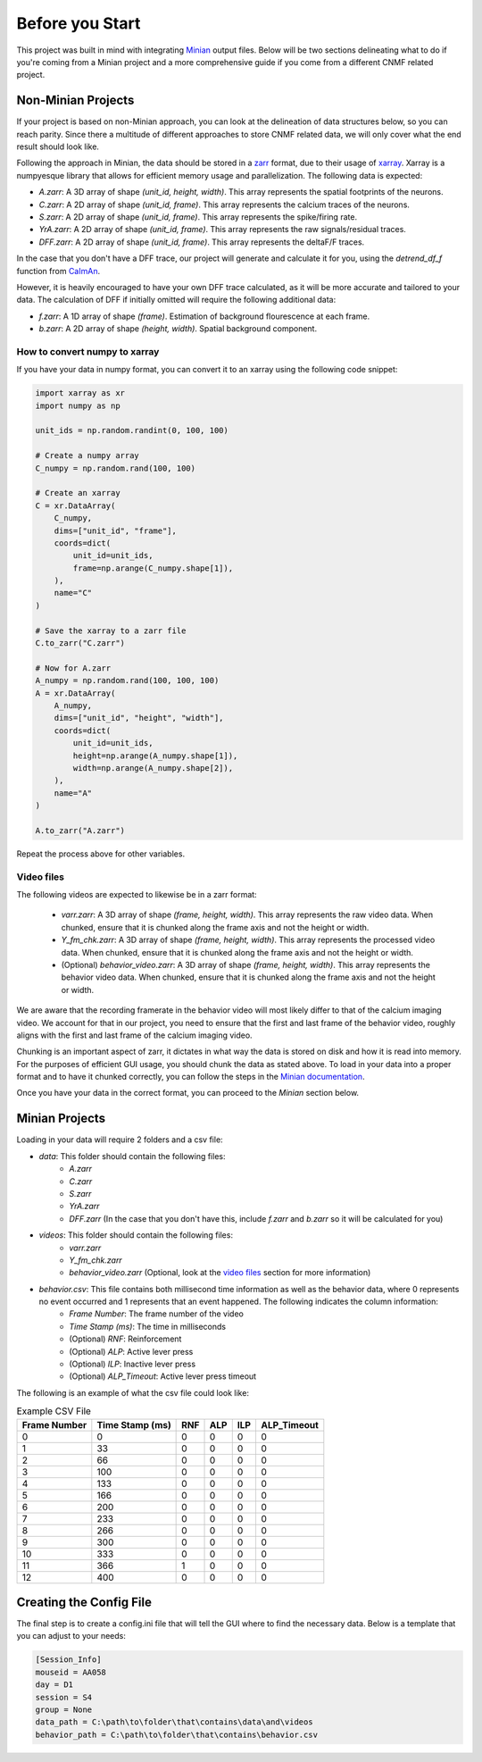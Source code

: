 Before you Start
================

This project was built in mind with integrating `Minian <https://github.com/denisecailab/minian>`_
output files. Below will be two sections delineating what to do if you're coming from a Minian
project and a more comprehensive guide if you come from a different CNMF related project.

.. _non-minian projects:

Non-Minian Projects
-------------------

If your project is based on non-Minian approach, you can look at the delineation of data structures
below, so you can reach parity. Since there a multitude of different approaches to store CNMF related
data, we will only cover what the end result should look like.

Following the approach in Minian, the data should be stored in a `zarr <https://zarr.readthedocs.io/en/stable/>`_ format,
due to their usage of `xarray <http://xarray.pydata.org/en/stable/>`_. Xarray is a numpyesque library that allows for efficient
memory usage and parallelization. The following data is expected:

- `A.zarr`: A 3D array of shape `(unit_id, height, width)`. This array represents the spatial footprints of the neurons.
- `C.zarr`: A 2D array of shape `(unit_id, frame)`. This array represents the calcium traces of the neurons.
- `S.zarr`: A 2D array of shape `(unit_id, frame)`. This array represents the spike/firing rate.
- `YrA.zarr`: A 2D array of shape `(unit_id, frame)`. This array represents the raw signals/residual traces.
- `DFF.zarr`: A 2D array of shape `(unit_id, frame)`. This array represents the deltaF/F traces.

In the case that you don't have a DFF trace, our project will generate and calculate it for you, using the `detrend_df_f` function from `CaImAn <https://github.com/flatironinstitute/CaImAn/blob/bb55800806f0898592d79dcc705a0b53ccd01ec3/caiman/source_extraction/cnmf/utilities.py#L442>`_.

However, it is heavily encouraged to have your own DFF trace calculated, as it will be more accurate and tailored to your data.
The calculation of DFF if initially omitted will require the following additional data:

- `f.zarr`: A 1D array of shape `(frame)`. Estimation of background flourescence at each frame.
- `b.zarr`: A 2D array of shape `(height, width)`. Spatial background component.

.. _numpy to xarray:

How to convert numpy to xarray
______________________________

If you have your data in numpy format, you can convert it to an xarray using the following code snippet:

.. code-block:: python

    import xarray as xr
    import numpy as np

    unit_ids = np.random.randint(0, 100, 100)

    # Create a numpy array
    C_numpy = np.random.rand(100, 100)

    # Create an xarray
    C = xr.DataArray(
        C_numpy,
        dims=["unit_id", "frame"],
        coords=dict(
            unit_id=unit_ids,
            frame=np.arange(C_numpy.shape[1]),
        ),
        name="C"
    )

    # Save the xarray to a zarr file
    C.to_zarr("C.zarr")

    # Now for A.zarr
    A_numpy = np.random.rand(100, 100, 100)
    A = xr.DataArray(
        A_numpy,
        dims=["unit_id", "height", "width"],
        coords=dict(
            unit_id=unit_ids,
            height=np.arange(A_numpy.shape[1]),
            width=np.arange(A_numpy.shape[2]),
        ),
        name="A"
    )

    A.to_zarr("A.zarr")

Repeat the process above for other variables.

.. _video files:

Video files
___________

The following videos are expected to likewise be in a zarr format:

 - `varr.zarr`: A 3D array of shape `(frame, height, width)`. This array represents the raw video data. When chunked, ensure that it is chunked along the frame axis and not the height or width.
 - `Y_fm_chk.zarr`: A 3D array of shape `(frame, height, width)`. This array represents the processed video data. When chunked, ensure that it is chunked along the frame axis and not the height or width.
 - (Optional) `behavior_video.zarr`: A 3D array of shape `(frame, height, width)`. This array represents the behavior video data. When chunked, ensure that it is chunked along the frame axis and not the height or width.

We are aware that the recording framerate in the behavior video will most likely differ to that of the calcium imaging video.
We account for that in our project, you need to ensure that the first and last frame of the behavior video, roughly aligns with the first and last frame of the calcium imaging video.

Chunking is an important aspect of zarr, it dictates in what way the data is stored on disk and how it is read into memory.
For the purposes of efficient GUI usage, you should chunk the data as stated above. To load in your data into a proper format
and to have it chunked correctly, you can follow the steps in the `Minian documentation <https://minian.readthedocs.io/en/stable/pipeline/notebook_2.html>`_.

Once you have your data in the correct format, you can proceed to the `Minian` section below.

.. _minian projects:

Minian Projects
---------------

Loading in your data will require 2 folders and a csv file:

- `data`: This folder should contain the following files:
    - `A.zarr`
    - `C.zarr`
    - `S.zarr`
    - `YrA.zarr`
    - `DFF.zarr` (In the case that you don't have this, include `f.zarr` and `b.zarr` so it will be calculated for you)
- `videos`: This folder should contain the following files:
    - `varr.zarr`
    - `Y_fm_chk.zarr`
    - `behavior_video.zarr` (Optional, look at the `video files`_ section for more information)
- `behavior.csv`: This file contains both millisecond time information as well as the behavior data, where 0 represents no event occurred and 1 represents that an event happened. The following indicates the column information:
    - `Frame Number`: The frame number of the video
    - `Time Stamp (ms)`: The time in milliseconds
    - (Optional) `RNF`: Reinforcement
    - (Optional) `ALP`: Active lever press
    - (Optional) `ILP`: Inactive lever press
    - (Optional) `ALP_Timeout`: Active lever press timeout

The following is an example of what the csv file could look like:

.. list-table:: Example CSV File
   :header-rows: 1

   * - Frame Number
     - Time Stamp (ms)
     - RNF
     - ALP
     - ILP
     - ALP_Timeout
   * - 0
     - 0
     - 0
     - 0
     - 0
     - 0
   * - 1
     - 33
     - 0
     - 0
     - 0
     - 0
   * - 2
     - 66
     - 0
     - 0
     - 0
     - 0
   * - 3
     - 100
     - 0
     - 0
     - 0
     - 0
   * - 4
     - 133
     - 0
     - 0
     - 0
     - 0
   * - 5
     - 166
     - 0
     - 0
     - 0
     - 0
   * - 6
     - 200
     - 0
     - 0
     - 0
     - 0
   * - 7
     - 233
     - 0
     - 0
     - 0
     - 0
   * - 8
     - 266
     - 0
     - 0
     - 0
     - 0
   * - 9
     - 300
     - 0
     - 0
     - 0
     - 0
   * - 10
     - 333
     - 0
     - 0
     - 0
     - 0
   * - 11
     - 366
     - 1
     - 0
     - 0
     - 0
   * - 12
     - 400
     - 0
     - 0
     - 0
     - 0

Creating the Config File
------------------------

The final step is to create a config.ini file that will tell the GUI where to find the necessary data.
Below is a template that you can adjust to your needs:

.. code-block:: ini

    [Session_Info]
    mouseid = AA058
    day = D1
    session = S4
    group = None
    data_path = C:\path\to\folder\that\contains\data\and\videos
    behavior_path = C:\path\to\folder\that\contains\behavior.csv